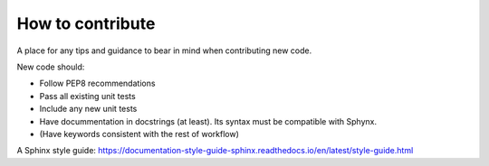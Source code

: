 .. _contributing:

########################################
How to contribute
########################################

A place for any tips and guidance to bear in mind when contributing new code. 

New code should:

* Follow PEP8 recommendations
* Pass all existing unit tests
* Include any new unit tests
* Have docummentation in docstrings (at least). Its syntax must be compatible with Sphynx. 
* (Have keywords consistent with the rest of workflow)


A Sphinx style guide: https://documentation-style-guide-sphinx.readthedocs.io/en/latest/style-guide.html 




